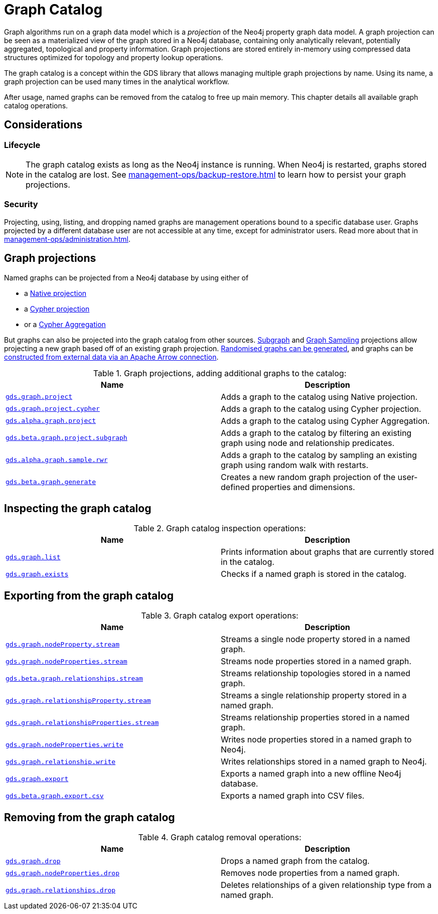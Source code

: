 [[graph-catalog-ops]]
= Graph Catalog
:description: This section details the graph catalog operations available to manage named graph projections within the Neo4j Graph Data Science library.


Graph algorithms run on a graph data model which is a _projection_ of the Neo4j property graph data model.
A graph projection can be seen as a materialized view of the graph stored in a Neo4j database, containing only analytically relevant, potentially aggregated, topological and property information.
Graph projections are stored entirely in-memory using compressed data structures optimized for topology and property lookup operations.

The graph catalog is a concept within the GDS library that allows managing multiple graph projections by name.
Using its name, a graph projection can be used many times in the analytical workflow.

After usage, named graphs can be removed from the catalog to free up main memory.
This chapter details all available graph catalog operations.


== Considerations


=== Lifecycle


[NOTE]
====
The graph catalog exists as long as the Neo4j instance is running.
When Neo4j is restarted, graphs stored in the catalog are lost.
See xref:management-ops/backup-restore.adoc[] to learn how to persist your graph projections.
====


=== Security

Projecting, using, listing, and dropping named graphs are management operations bound to a specific database user.
Graphs projected by a different database user are not accessible at any time, except for administrator users.
Read more about that in xref:management-ops/administration.adoc[].


== Graph projections

Named graphs can be projected from a Neo4j database by using either of

- a xref:management-ops/projections/graph-project.adoc[Native projection]
- a xref:management-ops/projections/graph-project-cypher.adoc[Cypher projection]
- or a xref:management-ops/projections/graph-project-cypher-aggregation.adoc[Cypher Aggregation]

But graphs can also be projected into the graph catalog from other sources.
xref:management-ops/projections/graph-project-subgraph.adoc[Subgraph] and xref:management-ops/projections/rwr.adoc[Graph Sampling] projections allow projecting a new graph based off of an existing graph projection.
xref:management-ops/projections/graph-generation.adoc[Randomised graphs can be generated], and graphs can be xref:graph-catalog-apache-arrow-ops.adoc[constructed from external data via an Apache Arrow connection].

.Graph projections, adding additional graphs to the catalog:
[opts=header,cols="1m,1"]
|===
| Name                                                                                           | Description
| xref:management-ops/projections/graph-project.adoc[gds.graph.project]                          | Adds a graph to the catalog using Native projection.
| xref:management-ops/projections/graph-project-cypher.adoc[gds.graph.project.cypher]            | Adds a graph to the catalog using Cypher projection.
| xref:management-ops/projections/graph-project-cypher-aggregation.adoc[gds.alpha.graph.project] | Adds a graph to the catalog using Cypher Aggregation.
| xref:management-ops/projections/graph-project-subgraph.adoc[gds.beta.graph.project.subgraph]   | Adds a graph to the catalog by filtering an existing graph using node and relationship predicates.
| xref:management-ops/projections/rwr.adoc[gds.alpha.graph.sample.rwr]                           | Adds a graph to the catalog by sampling an existing graph using random walk with restarts.
| xref:management-ops/projections/graph-generation.adoc[gds.beta.graph.generate]                 | Creates a new random graph projection of the user-defined properties and dimensions.
|===


== Inspecting the graph catalog

.Graph catalog inspection operations:
[opts=header,cols="1m,1"]
|===
| Name                                     | Description
| xref:graph-list.adoc[gds.graph.list]     | Prints information about graphs that are currently stored in the catalog.
| xref:graph-exists.adoc[gds.graph.exists] | Checks if a named graph is stored in the catalog.
|===


== Exporting from the graph catalog

.Graph catalog export operations:
[opts=header,cols="1m,1"]
|===
| Name                                                                                   | Description
| xref:graph-catalog-node-ops.adoc[gds.graph.nodeProperty.stream]                        | Streams a single node property stored in a named graph.
| xref:graph-catalog-node-ops.adoc[gds.graph.nodeProperties.stream]                      | Streams node properties stored in a named graph.
| xref:graph-catalog-relationship-ops.adoc[gds.beta.graph.relationships.stream]          | Streams relationship topologies stored in a named graph.
| xref:graph-catalog-relationship-ops.adoc[gds.graph.relationshipProperty.stream]        | Streams a single relationship property stored in a named graph.
| xref:graph-catalog-relationship-ops.adoc[gds.graph.relationshipProperties.stream]      | Streams relationship properties stored in a named graph.
| xref:graph-catalog-node-ops.adoc[gds.graph.nodeProperties.write]                       | Writes node properties stored in a named graph to Neo4j.
| xref:graph-catalog-relationship-ops.adoc[gds.graph.relationship.write]                 | Writes relationships stored in a named graph to Neo4j.
| xref:graph-catalog-export-ops.adoc#catalog-graph-export-database[gds.graph.export]     | Exports a named graph into a new offline Neo4j database.
| xref:graph-catalog-export-ops.adoc#catalog-graph-export-csv[gds.beta.graph.export.csv] | Exports a named graph into CSV files.
|===


== Removing from the graph catalog

.Graph catalog removal operations:
[opts=header,cols="1m,1"]
|===
| Name                                                                                                 | Description
| xref:graph-drop.adoc[gds.graph.drop]                                                                 | Drops a named graph from the catalog.
| xref:graph-catalog-node-ops.adoc[gds.graph.nodeProperties.drop]                                      | Removes node properties from a named graph.
| xref:graph-catalog-relationship-ops.adoc#catalog-graph-delete-rel-type[gds.graph.relationships.drop] | Deletes relationships of a given relationship type from a named graph.
|===
